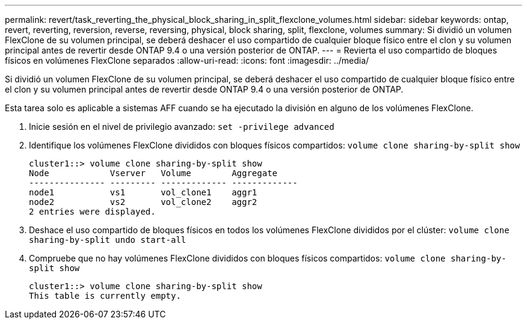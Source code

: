 ---
permalink: revert/task_reverting_the_physical_block_sharing_in_split_flexclone_volumes.html 
sidebar: sidebar 
keywords: ontap, revert, reverting, reversion, reverse, reversing, physical, block sharing, split, flexclone, volumes 
summary: Si dividió un volumen FlexClone de su volumen principal, se deberá deshacer el uso compartido de cualquier bloque físico entre el clon y su volumen principal antes de revertir desde ONTAP 9.4 o una versión posterior de ONTAP. 
---
= Revierta el uso compartido de bloques físicos en volúmenes FlexClone separados
:allow-uri-read: 
:icons: font
:imagesdir: ../media/


[role="lead"]
Si dividió un volumen FlexClone de su volumen principal, se deberá deshacer el uso compartido de cualquier bloque físico entre el clon y su volumen principal antes de revertir desde ONTAP 9.4 o una versión posterior de ONTAP.

Esta tarea solo es aplicable a sistemas AFF cuando se ha ejecutado la división en alguno de los volúmenes FlexClone.

. Inicie sesión en el nivel de privilegio avanzado: `set -privilege advanced`
. Identifique los volúmenes FlexClone divididos con bloques físicos compartidos: `volume clone sharing-by-split show`
+
[listing]
----
cluster1::> volume clone sharing-by-split show
Node            Vserver   Volume        Aggregate
--------------- --------- ------------- -------------
node1           vs1       vol_clone1    aggr1
node2           vs2       vol_clone2    aggr2
2 entries were displayed.
----
. Deshace el uso compartido de bloques físicos en todos los volúmenes FlexClone divididos por el clúster: `volume clone sharing-by-split undo start-all`
. Compruebe que no hay volúmenes FlexClone divididos con bloques físicos compartidos: `volume clone sharing-by-split show`
+
[listing]
----
cluster1::> volume clone sharing-by-split show
This table is currently empty.
----

